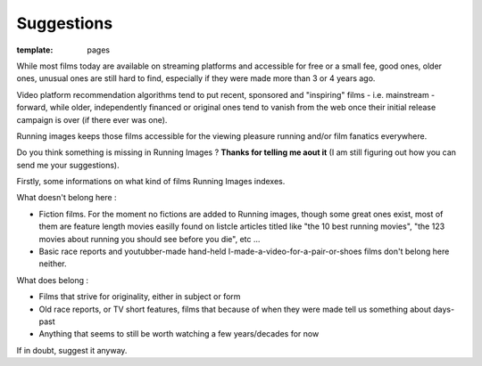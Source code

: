 Suggestions
####################

:template: pages

While most films today are available on streaming platforms
and accessible for free or a small fee, good ones,
older ones, unusual ones are
still hard to find, especially if they were made more than 3 or 4 years ago.

Video platform recommendation algorithms tend to put recent, sponsored
and "inspiring" films - i.e. mainstream - forward, while older, independently financed or original ones
tend to vanish from the web once their initial release campaign is over (if there ever was one).

Running images keeps those films accessible for the viewing pleasure running and/or film fanatics everywhere.

Do you think something is missing in Running Images ?
**Thanks for telling me aout it** (I am still figuring out how you can
send me your suggestions).

Firstly, some informations on what kind of films Running Images indexes.

What doesn't belong here :

- Fiction films. For the moment no fictions are added to Running images, though some great ones exist,
  most of them are feature length movies easilly found on listcle articles titled like "the 10 best running movies",
  "the 123 movies about running you should see before you die", etc ...

- Basic race reports and youtubber-made hand-held I-made-a-video-for-a-pair-or-shoes films
  don't belong here neither.

What does belong :

- Films that strive for originality, either in subject or form
- Old race reports, or TV short features, films that because of when they were made
  tell us something about days-past

- Anything that seems to still be worth watching a few years/decades for now

If in doubt, suggest it anyway.

